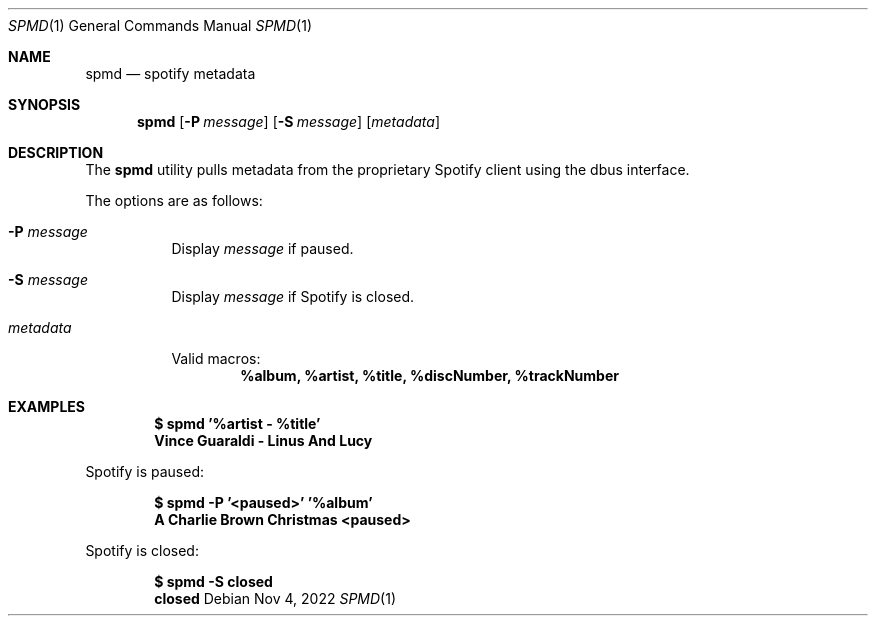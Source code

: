 .Dd Nov 4, 2022
.Dt SPMD 1
.Os
.Sh NAME
.Nm spmd
.Nd spotify metadata
.Sh SYNOPSIS
.Nm
.Op Fl P Ar message
.Op Fl S Ar message
.Op Ar metadata
.Sh DESCRIPTION
The
.Nm
utility pulls metadata from the proprietary Spotify client using the dbus interface.
.Pp
The options are as follows:
.Bl -tag -width Ds
.It Fl P Ar message
Display
.Ar message
if paused.
.It Fl S Ar message
Display
.Ar message
if Spotify is closed.
.It Ar metadata
.Pp
Valid macros:
.Dl %album, %artist, %title, %discNumber, %trackNumber
.El
.Sh EXAMPLES
.Pp
.Dl $ spmd '%artist - %title'
.Dl Vince Guaraldi - Linus And Lucy
.Pp
Spotify is paused:
.Pp
.Dl $ spmd -P '<paused>' '%album'
.Dl A Charlie Brown Christmas <paused>
.Pp
Spotify is closed:
.Pp
.Dl $ spmd -S closed
.Dl closed
